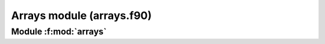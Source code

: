 
==========================
Arrays module (arrays.f90)
==========================

**Module** :f:mod:`arrays`
==========================

.. f:module:: arrays

.. f:automodule:: arrays
